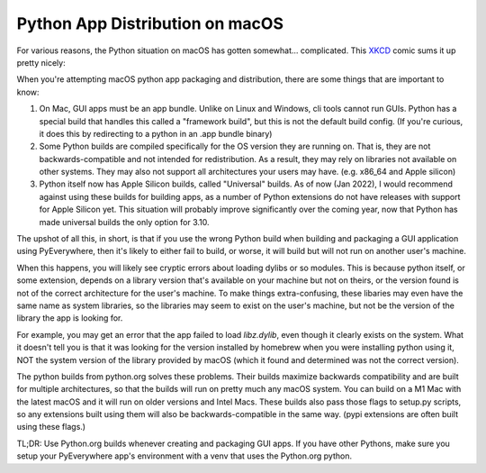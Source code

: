Python App Distribution on macOS
*********************************

For various reasons, the Python situation on macOS has gotten somewhat...
complicated. This `XKCD <https://xkcd.com>`_ comic sums it up pretty nicely:

.. image:: https://imgs.xkcd.com/comics/python_environment_2x.png
   :target: https://xkcd.com/1987/
   :height: 500px

When you're attempting macOS python app packaging and distribution,
there are some things that are important to know:

1. On Mac, GUI apps must be an app bundle. Unlike on Linux and Windows,
   cli tools cannot run GUIs. Python has a special build that handles
   this called a "framework build", but this is not the default build
   config. (If you're curious, it does this by redirecting to a python
   in an .app bundle binary)

2. Some Python builds are compiled specifically for the OS version they
   are running on. That is, they are not backwards-compatible and not
   intended for redistribution. As a result, they may rely on libraries
   not available on other systems. They may also not support all architectures
   your users may have. (e.g. x86_64 and Apple silicon)

3. Python itself now has Apple Silicon builds, called "Universal" builds.
   As of now (Jan 2022), I would recommend against using these builds for
   building apps, as a number of Python extensions do not have releases
   with support for Apple Silicon yet. This situation will probably improve
   significantly over the coming year, now that Python has made universal
   builds the only option for 3.10.

The upshot of all this, in short, is that if you use the wrong Python build when
building and packaging a GUI application using PyEverywhere, then it's likely
to either fail to build, or worse, it will build but will not run on another
user's machine.

When this happens, you will likely see cryptic errors about loading dylibs
or so modules. This is because python itself, or some extension, depends on a
library version that's available on your machine but not on theirs, or the
version found is not of the correct architecture for the user's machine.
To make things extra-confusing, these libaries may even have the same name as
system libraries, so the libraries may seem to exist on the user's machine, but
not be the version of the library the app is looking for.

For example, you may get an error that the app failed to load `libz.dylib`,
even though it clearly exists on the system. What it doesn't tell you is that
it was looking for the version installed by homebrew when you were installing
python using it, NOT the system version of the library provided by macOS
(which it found and determined was not the correct version).

The python builds from python.org solves these problems. Their builds maximize
backwards compatibility and are built for multiple architectures, so that the
builds will run on pretty much any macOS system. You can build on a M1 Mac with
the latest macOS and it will run on older versions and Intel Macs. These builds
also pass those flags to setup.py scripts, so any extensions built using them will
also be backwards-compatible in the same way. (pypi extensions are often built
using these flags.)

TL;DR: Use Python.org builds whenever creating and packaging GUI apps. If you have
other Pythons, make sure you setup your PyEverywhere app's environment with a venv
that uses the Python.org python.
